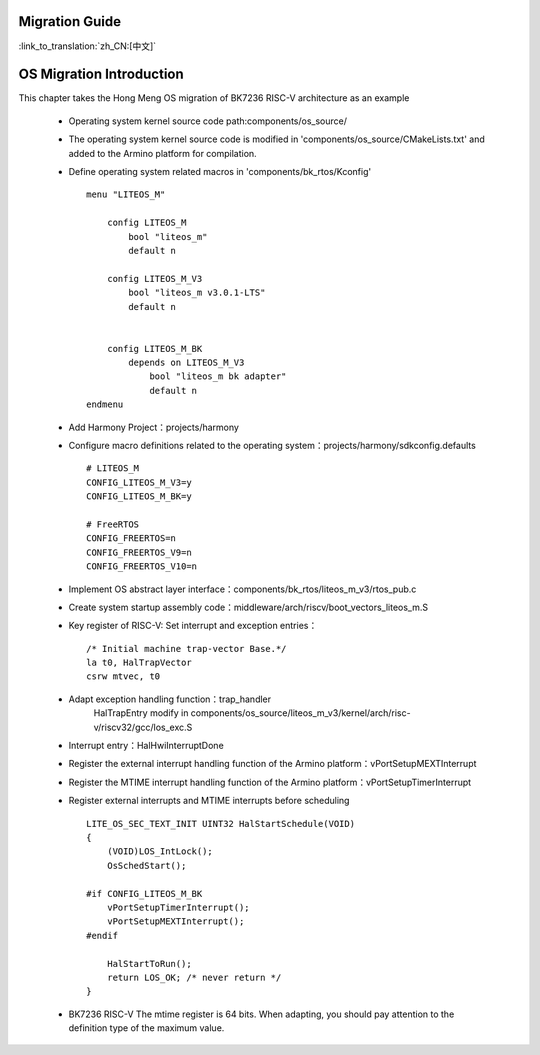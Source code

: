 Migration Guide
-------------------------------------

:link_to_translation:`zh_CN:[中文]`


OS Migration Introduction
-------------------------------------------------------

This chapter takes the Hong Meng OS migration of BK7236 RISC-V architecture as an example

 - Operating system kernel source code path:components/os_source/
 - The operating system kernel source code is modified in 'components/os_source/CMakeLists.txt' and added to the Armino platform for compilation.
 - Define operating system related macros in 'components/bk_rtos/Kconfig'
   ::

    menu "LITEOS_M"

        config LITEOS_M
            bool "liteos_m"
            default n

        config LITEOS_M_V3
            bool "liteos_m v3.0.1-LTS"
            default n


        config LITEOS_M_BK
            depends on LITEOS_M_V3
                bool "liteos_m bk adapter"
                default n
    endmenu

 - Add Harmony Project：projects/harmony
 - Configure macro definitions related to the operating system：projects/harmony/sdkconfig.defaults
   ::

    # LITEOS_M
    CONFIG_LITEOS_M_V3=y
    CONFIG_LITEOS_M_BK=y

    # FreeRTOS
    CONFIG_FREERTOS=n
    CONFIG_FREERTOS_V9=n
    CONFIG_FREERTOS_V10=n

 - Implement OS abstract layer interface：components/bk_rtos/liteos_m_v3/rtos_pub.c
 - Create system startup assembly code：middleware/arch/riscv/boot_vectors_liteos_m.S
 - Key register of RISC-V: Set interrupt and exception entries：
   ::

    /* Initial machine trap-vector Base.*/
    la t0, HalTrapVector
    csrw mtvec, t0

 - Adapt exception handling function：trap_handler
    HalTrapEntry modify in components/os_source/liteos_m_v3/kernel/arch/risc-v/riscv32/gcc/los_exc.S
 - Interrupt entry：HalHwiInterruptDone
 - Register the external interrupt handling function of the Armino platform：vPortSetupMEXTInterrupt
 - Register the MTIME interrupt handling function of the Armino platform：vPortSetupTimerInterrupt
 - Register external interrupts and MTIME interrupts before scheduling
   ::

    LITE_OS_SEC_TEXT_INIT UINT32 HalStartSchedule(VOID)
    {
        (VOID)LOS_IntLock();
        OsSchedStart();

    #if CONFIG_LITEOS_M_BK
        vPortSetupTimerInterrupt();
        vPortSetupMEXTInterrupt();
    #endif

        HalStartToRun();
        return LOS_OK; /* never return */
    }

 - BK7236 RISC-V The mtime register is 64 bits. When adapting, you should pay attention to the definition type of the maximum value.